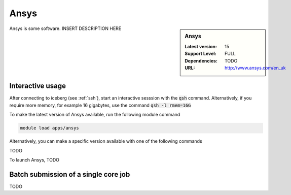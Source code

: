 .. _ansys:

Ansys
=====

.. sidebar:: Ansys

   :Latest version:  15
   :Support Level: FULL
   :Dependencies: TODO
   :URL: http://www.ansys.com/en_uk

Ansys is some software. INSERT DESCRIPTION HERE

Interactive usage
-----------------
After connecting to iceberg (see :ref:`ssh`),  start an interactive sesssion with the :code:`qsh` command. Alternatively, if you require more memory, for example 16 gigabytes, use the command :code:`qsh -l rmem=16G` 

To make the latest version of Ansys available, run the following module command

.. code-block:: none

        module load apps/ansys

Alternatively, you can make a specific version available with one of the following commands

TODO

To launch Ansys, TODO

Batch submission of a single core job
-------------------------------------
TODO

